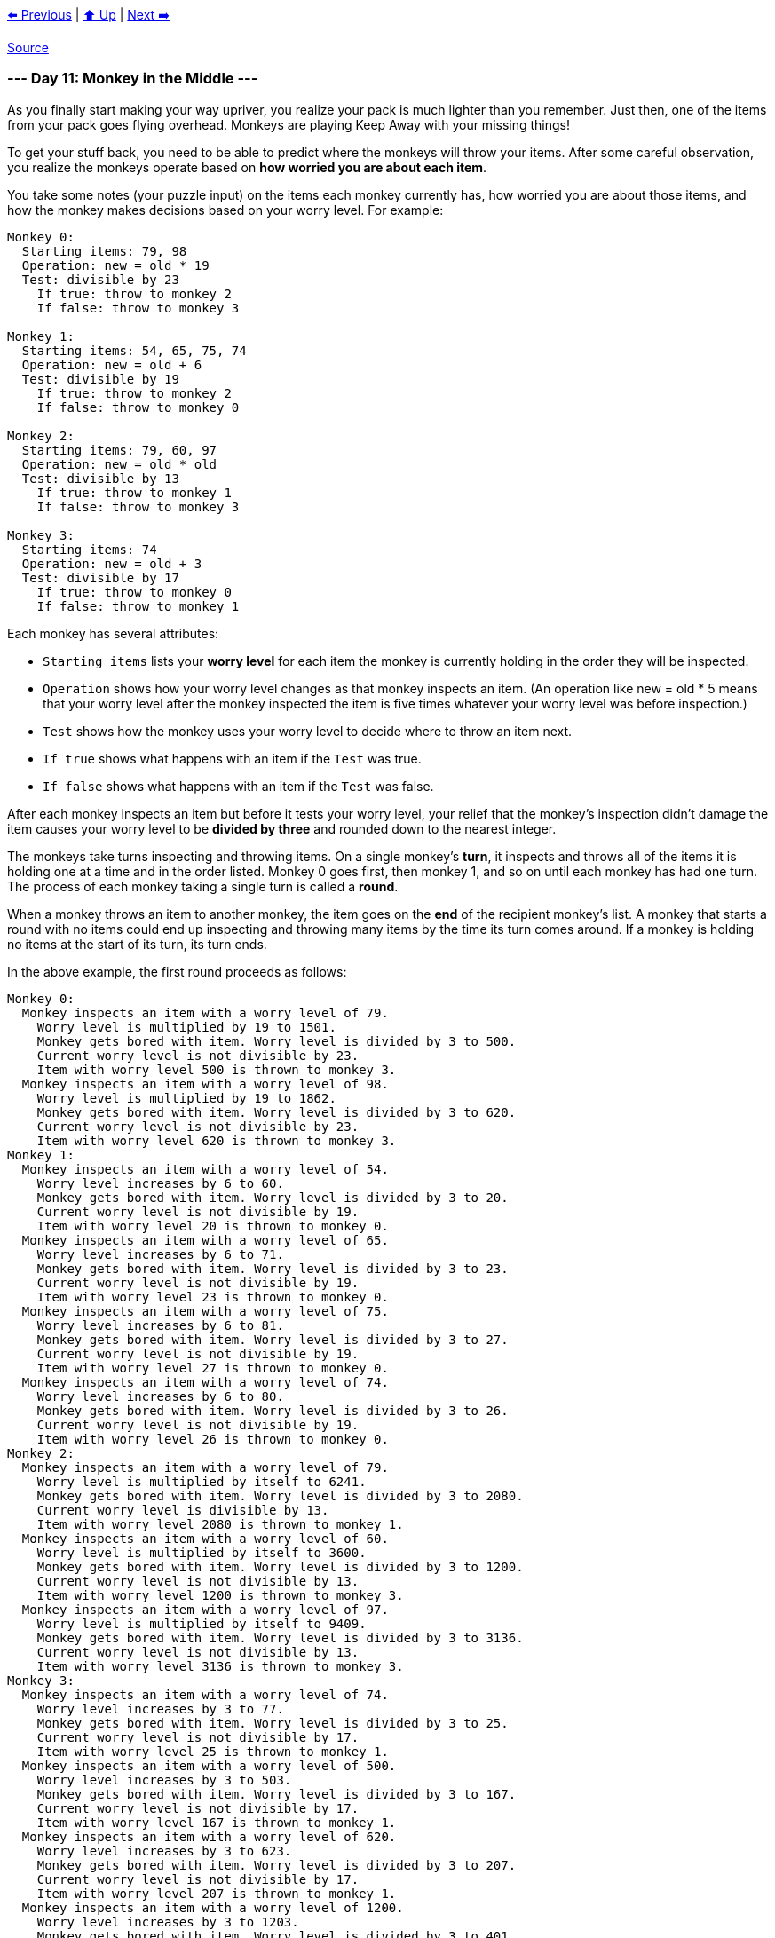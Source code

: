 xref:../day-10/README.adoc[⬅️ Previous]
|
xref:../README.adoc#calendar[⬆️ Up]
|
xref:../day-12/README.adoc[Next ➡️]

https://adventofcode.com/2022/day/11[Source]

=== --- Day 11: Monkey in the Middle ---

As you finally start making your way upriver, you realize your pack is much lighter than you remember. Just then, one of the items from your pack goes flying overhead. Monkeys are playing Keep Away with your missing things!

To get your stuff back, you need to be able to predict where the monkeys will throw your items. After some careful observation, you realize the monkeys operate based on *how worried you are about each item*.

You take some notes (your puzzle input) on the items each monkey currently has, how worried you are about those items, and how the monkey makes decisions based on your worry level. For example:

----
Monkey 0:
  Starting items: 79, 98
  Operation: new = old * 19
  Test: divisible by 23
    If true: throw to monkey 2
    If false: throw to monkey 3

Monkey 1:
  Starting items: 54, 65, 75, 74
  Operation: new = old + 6
  Test: divisible by 19
    If true: throw to monkey 2
    If false: throw to monkey 0

Monkey 2:
  Starting items: 79, 60, 97
  Operation: new = old * old
  Test: divisible by 13
    If true: throw to monkey 1
    If false: throw to monkey 3

Monkey 3:
  Starting items: 74
  Operation: new = old + 3
  Test: divisible by 17
    If true: throw to monkey 0
    If false: throw to monkey 1
----

Each monkey has several attributes:

* `Starting items` lists your *worry level* for each item the monkey is currently holding in the order they will be inspected.
* `Operation` shows how your worry level changes as that monkey inspects an item. (An operation like new = old * 5 means that your worry level after the monkey inspected the item is five times whatever your worry level was before inspection.)
* `Test` shows how the monkey uses your worry level to decide where to throw an item next.
* `If true` shows what happens with an item if the `Test` was true.
* `If false` shows what happens with an item if the `Test` was false.

After each monkey inspects an item but before it tests your worry level, your relief that the monkey's inspection didn't damage the item causes your worry level to be
*divided by three* and rounded down to the nearest integer.

The monkeys take turns inspecting and throwing items. On a single monkey's *turn*, it inspects and throws all of the items it is holding one at a time and in the order listed. Monkey 0 goes first, then monkey 1, and so on until each monkey has had one turn. The process of each monkey taking a single turn is called a *round*.

When a monkey throws an item to another monkey, the item goes on the *end* of the recipient monkey's list. A monkey that starts a round with no items could end up inspecting and throwing many items by the time its turn comes around. If a monkey is holding no items at the start of its turn, its turn ends.

In the above example, the first round proceeds as follows:

----
Monkey 0:
  Monkey inspects an item with a worry level of 79.
    Worry level is multiplied by 19 to 1501.
    Monkey gets bored with item. Worry level is divided by 3 to 500.
    Current worry level is not divisible by 23.
    Item with worry level 500 is thrown to monkey 3.
  Monkey inspects an item with a worry level of 98.
    Worry level is multiplied by 19 to 1862.
    Monkey gets bored with item. Worry level is divided by 3 to 620.
    Current worry level is not divisible by 23.
    Item with worry level 620 is thrown to monkey 3.
Monkey 1:
  Monkey inspects an item with a worry level of 54.
    Worry level increases by 6 to 60.
    Monkey gets bored with item. Worry level is divided by 3 to 20.
    Current worry level is not divisible by 19.
    Item with worry level 20 is thrown to monkey 0.
  Monkey inspects an item with a worry level of 65.
    Worry level increases by 6 to 71.
    Monkey gets bored with item. Worry level is divided by 3 to 23.
    Current worry level is not divisible by 19.
    Item with worry level 23 is thrown to monkey 0.
  Monkey inspects an item with a worry level of 75.
    Worry level increases by 6 to 81.
    Monkey gets bored with item. Worry level is divided by 3 to 27.
    Current worry level is not divisible by 19.
    Item with worry level 27 is thrown to monkey 0.
  Monkey inspects an item with a worry level of 74.
    Worry level increases by 6 to 80.
    Monkey gets bored with item. Worry level is divided by 3 to 26.
    Current worry level is not divisible by 19.
    Item with worry level 26 is thrown to monkey 0.
Monkey 2:
  Monkey inspects an item with a worry level of 79.
    Worry level is multiplied by itself to 6241.
    Monkey gets bored with item. Worry level is divided by 3 to 2080.
    Current worry level is divisible by 13.
    Item with worry level 2080 is thrown to monkey 1.
  Monkey inspects an item with a worry level of 60.
    Worry level is multiplied by itself to 3600.
    Monkey gets bored with item. Worry level is divided by 3 to 1200.
    Current worry level is not divisible by 13.
    Item with worry level 1200 is thrown to monkey 3.
  Monkey inspects an item with a worry level of 97.
    Worry level is multiplied by itself to 9409.
    Monkey gets bored with item. Worry level is divided by 3 to 3136.
    Current worry level is not divisible by 13.
    Item with worry level 3136 is thrown to monkey 3.
Monkey 3:
  Monkey inspects an item with a worry level of 74.
    Worry level increases by 3 to 77.
    Monkey gets bored with item. Worry level is divided by 3 to 25.
    Current worry level is not divisible by 17.
    Item with worry level 25 is thrown to monkey 1.
  Monkey inspects an item with a worry level of 500.
    Worry level increases by 3 to 503.
    Monkey gets bored with item. Worry level is divided by 3 to 167.
    Current worry level is not divisible by 17.
    Item with worry level 167 is thrown to monkey 1.
  Monkey inspects an item with a worry level of 620.
    Worry level increases by 3 to 623.
    Monkey gets bored with item. Worry level is divided by 3 to 207.
    Current worry level is not divisible by 17.
    Item with worry level 207 is thrown to monkey 1.
  Monkey inspects an item with a worry level of 1200.
    Worry level increases by 3 to 1203.
    Monkey gets bored with item. Worry level is divided by 3 to 401.
    Current worry level is not divisible by 17.
    Item with worry level 401 is thrown to monkey 1.
  Monkey inspects an item with a worry level of 3136.
    Worry level increases by 3 to 3139.
    Monkey gets bored with item. Worry level is divided by 3 to 1046.
    Current worry level is not divisible by 17.
    Item with worry level 1046 is thrown to monkey 1.
----

After round 1, the monkeys are holding items with these worry levels:

----
Monkey 0: 20, 23, 27, 26
Monkey 1: 2080, 25, 167, 207, 401, 1046
Monkey 2:
Monkey 3:
----

Monkeys 2 and 3 aren't holding any items at the end of the round; they both inspected items during the round and threw them all before the round ended.

This process continues for a few more rounds:

----
After round 2, the monkeys are holding items with these worry levels:
    Monkey 0: 695, 10, 71, 135, 350
    Monkey 1: 43, 49, 58, 55, 362
    Monkey 2:
    Monkey 3:

After round 3, the monkeys are holding items with these worry levels:
Monkey 0: 16, 18, 21, 20, 122
Monkey 1: 1468, 22, 150, 286, 739
Monkey 2:
Monkey 3:

After round 4, the monkeys are holding items with these worry levels:
Monkey 0: 491, 9, 52, 97, 248, 34
Monkey 1: 39, 45, 43, 258
Monkey 2:
Monkey 3:

After round 5, the monkeys are holding items with these worry levels:
Monkey 0: 15, 17, 16, 88, 1037
Monkey 1: 20, 110, 205, 524, 72
Monkey 2:
Monkey 3:

After round 6, the monkeys are holding items with these worry levels:
Monkey 0: 8, 70, 176, 26, 34
Monkey 1: 481, 32, 36, 186, 2190
Monkey 2:
Monkey 3:

After round 7, the monkeys are holding items with these worry levels:
Monkey 0: 162, 12, 14, 64, 732, 17
Monkey 1: 148, 372, 55, 72
Monkey 2:
Monkey 3:

After round 8, the monkeys are holding items with these worry levels:
Monkey 0: 51, 126, 20, 26, 136
Monkey 1: 343, 26, 30, 1546, 36
Monkey 2:
Monkey 3:

After round 9, the monkeys are holding items with these worry levels:
Monkey 0: 116, 10, 12, 517, 14
Monkey 1: 108, 267, 43, 55, 288
Monkey 2:
Monkey 3:

After round 10, the monkeys are holding items with these worry levels:
Monkey 0: 91, 16, 20, 98
Monkey 1: 481, 245, 22, 26, 1092, 30
Monkey 2:
Monkey 3:

...

After round 15, the monkeys are holding items with these worry levels:
Monkey 0: 83, 44, 8, 184, 9, 20, 26, 102
Monkey 1: 110, 36
Monkey 2:
Monkey 3:

...

After round 20, the monkeys are holding items with these worry levels:
Monkey 0: 10, 12, 14, 26, 34
Monkey 1: 245, 93, 53, 199, 115
Monkey 2:
Monkey 3:
----

Chasing all of the monkeys at once is impossible; you're going to have to focus on the *two most active* monkeys if you want any hope of getting your stuff back. Count the *total number of times each monkey inspects items* over 20 rounds:

----
Monkey 0 inspected items 101 times.
Monkey 1 inspected items 95 times.
Monkey 2 inspected items 7 times.
Monkey 3 inspected items 105 times.
----

In this example, the two most active monkeys inspected items 101 and 105 times. The level of *monkey business* in this situation can be found by multiplying these together: `10605`.

Figure out which monkeys to chase by counting how many items they inspect over 20 rounds. *What is the level of monkey business after 20 rounds of stuff-slinging simian shenanigans?*

=== --- Part Two ---

You're worried you might not ever get your items back. So worried, in fact, that your relief that a monkey's inspection didn't damage an item *no longer causes your worry level to be divided by three*.

Unfortunately, that relief was all that was keeping your worry levels from reaching *ridiculous levels*. You'll need to *find another way to keep your worry levels manageable*.

At this rate, you might be putting up with these monkeys for a *very long time* - possibly *`10000` rounds*!

With these new rules, you can still figure out the monkey business after 10000 rounds. Using the same example above:

----
== After round 1 ==
Monkey 0 inspected items 2 times.
Monkey 1 inspected items 4 times.
Monkey 2 inspected items 3 times.
Monkey 3 inspected items 6 times.

== After round 20 ==
Monkey 0 inspected items 99 times.
Monkey 1 inspected items 97 times.
Monkey 2 inspected items 8 times.
Monkey 3 inspected items 103 times.

== After round 1000 ==
Monkey 0 inspected items 5204 times.
Monkey 1 inspected items 4792 times.
Monkey 2 inspected items 199 times.
Monkey 3 inspected items 5192 times.

== After round 2000 ==
Monkey 0 inspected items 10419 times.
Monkey 1 inspected items 9577 times.
Monkey 2 inspected items 392 times.
Monkey 3 inspected items 10391 times.

== After round 3000 ==
Monkey 0 inspected items 15638 times.
Monkey 1 inspected items 14358 times.
Monkey 2 inspected items 587 times.
Monkey 3 inspected items 15593 times.

== After round 4000 ==
Monkey 0 inspected items 20858 times.
Monkey 1 inspected items 19138 times.
Monkey 2 inspected items 780 times.
Monkey 3 inspected items 20797 times.

== After round 5000 ==
Monkey 0 inspected items 26075 times.
Monkey 1 inspected items 23921 times.
Monkey 2 inspected items 974 times.
Monkey 3 inspected items 26000 times.

== After round 6000 ==
Monkey 0 inspected items 31294 times.
Monkey 1 inspected items 28702 times.
Monkey 2 inspected items 1165 times.
Monkey 3 inspected items 31204 times.

== After round 7000 ==
Monkey 0 inspected items 36508 times.
Monkey 1 inspected items 33488 times.
Monkey 2 inspected items 1360 times.
Monkey 3 inspected items 36400 times.

== After round 8000 ==
Monkey 0 inspected items 41728 times.
Monkey 1 inspected items 38268 times.
Monkey 2 inspected items 1553 times.
Monkey 3 inspected items 41606 times.

== After round 9000 ==
Monkey 0 inspected items 46945 times.
Monkey 1 inspected items 43051 times.
Monkey 2 inspected items 1746 times.
Monkey 3 inspected items 46807 times.

== After round 10000 ==
Monkey 0 inspected items 52166 times.
Monkey 1 inspected items 47830 times.
Monkey 2 inspected items 1938 times.
Monkey 3 inspected items 52013 times.
----

After 10000 rounds, the two most active monkeys inspected items 52166 and 52013 times. Multiplying these together, the level of *monkey business* in this situation is now `2713310158`.

Worry levels are no longer divided by three after each item is inspected; you'll need to find another way to keep your worry levels manageable. Starting again from the initial state in your puzzle input, *what is the level of monkey business after 10000 rounds*?

link:../README.adoc[Back]